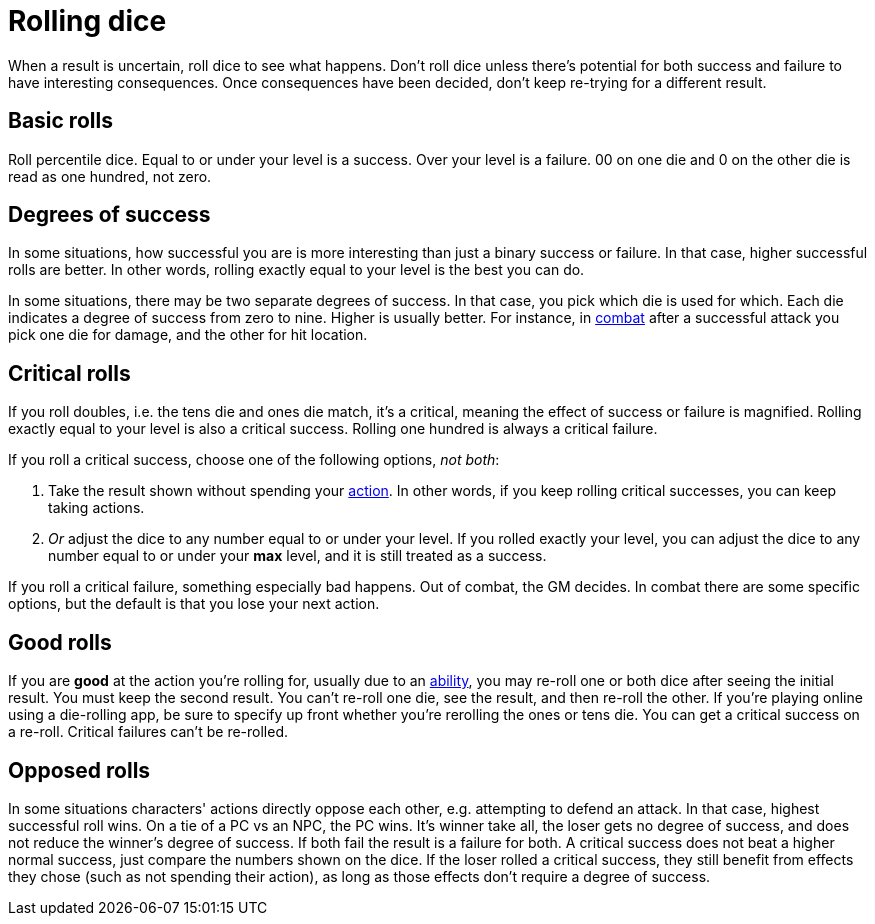 [#dice]
= Rolling dice

When a result is uncertain, roll dice to see what happens. Don't roll dice unless there's potential for both success and failure to have interesting consequences. Once consequences have been decided, don't keep re-trying for a different result.

== Basic rolls
Roll percentile dice. Equal to or under your level is a success. Over your level is a failure. 00 on one die and 0 on the other die is read as one hundred, not zero.

== Degrees of success
In some situations, how successful you are is more interesting than just a binary success or failure. In that case, higher successful rolls are better.  In other words, rolling exactly equal to your level is the best you can do.

In some situations, there may be two separate degrees of success. In that case, you pick which die is used for which. Each die indicates a degree of success from zero to nine.  Higher is usually better. For instance, in <<combat.adoc#combat,combat>> after a successful attack you pick one die for damage, and the other for hit location.

== Critical rolls
If you roll doubles, i.e. the tens die and ones die match, it's a critical, meaning the effect of success or failure is magnified. Rolling exactly equal to your level is also a critical success. Rolling one hundred is always a critical failure.

If you roll a critical success, choose one of the following options, _not both_:

. Take the result shown without spending your <<combat.adoc#_actions,action>>. In other words, if you keep rolling critical successes, you can keep taking actions.
. _Or_ adjust the dice to any number equal to or under your level. If you rolled exactly your level, you can adjust the dice to any number equal to or under your *max* level, and it is still treated as a success.

If you roll a critical failure, something especially bad happens. Out of combat, the GM decides. In combat there are some specific options, but the default is that you lose your next action.

== Good rolls
If you are *good* at the action you're rolling for, usually due to an <<abilities.adoc#abilities,ability>>, you may re-roll one or both dice after seeing the initial result. You must keep the second result.  You can't re-roll one die, see the result, and then re-roll the other.  If you're playing online using a die-rolling app, be sure to specify up front whether you're rerolling the ones or tens die.  You can get a critical success on a re-roll.  Critical failures can't be re-rolled.

== Opposed rolls
In some situations characters' actions directly oppose each other, e.g. attempting to defend an attack. In that case, highest successful roll wins.  On a tie of a PC vs an NPC, the PC wins. It's winner take all, the loser gets no degree of success, and does not reduce the winner's degree of success.  If both fail the result is a failure for both. A critical success does not beat a higher normal success, just compare the numbers shown on the dice. If the loser rolled a critical success, they still benefit from effects they chose (such as not spending their action), as long as those effects don't require a degree of success.